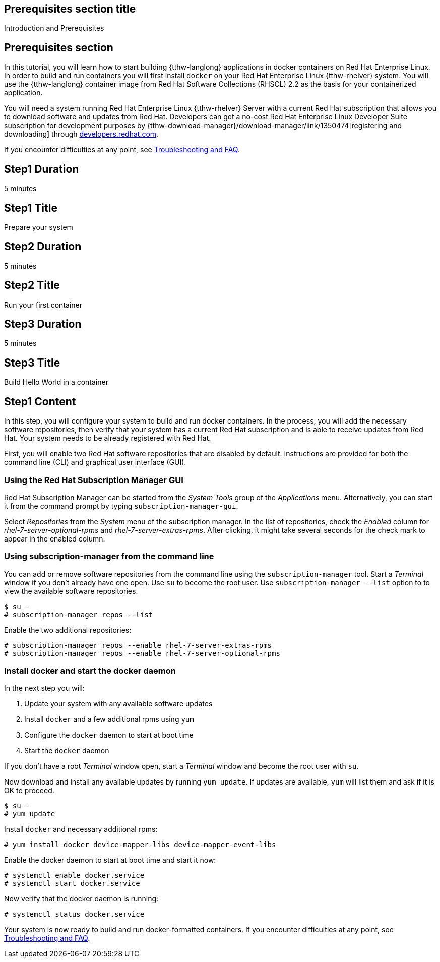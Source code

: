 :awestruct-interpolate: true

## Prerequisites section title
Introduction and Prerequisites

## Prerequisites section
In this tutorial, you will learn how to start building {tthw-langlong} applications in docker containers on Red Hat Enterprise Linux. In order to build and run containers you will first install `docker` on your Red Hat Enterprise Linux {tthw-rhelver} system. You will use the {tthw-langlong} container image from Red Hat Software Collections (RHSCL) 2.2 as the basis for your containerized application.

You will need a system running Red Hat Enterprise Linux {tthw-rhelver} Server with a current Red Hat subscription that allows you to download software and updates from Red Hat. Developers can get a no-cost Red Hat Enterprise Linux Developer Suite subscription for development purposes by {tthw-download-manager}/download-manager/link/1350474[registering and downloading] through link:{tthw-site-base-url}/[developers.redhat.com].

If you encounter difficulties at any point, see <<troubleshooting,Troubleshooting and FAQ>>.

## Step1 Duration
5 minutes

## Step1 Title
Prepare your system

## Step2 Duration
5 minutes

## Step2 Title
Run your first container

## Step3 Duration
5 minutes

## Step3 Title
Build Hello World in a container

## Step1 Content

In this step, you will configure your system to build and run docker containers. In the process, you will add the necessary software repositories, then verify that your system has a current Red Hat subscription and is able to receive updates from Red Hat. Your system needs to be already registered with Red Hat.

First, you will enable two Red Hat software repositories that are disabled by default. Instructions are provided for both the command line (CLI) and graphical user interface (GUI).

### Using the Red Hat Subscription Manager GUI

Red Hat Subscription Manager can be started from the _System Tools_ group of the _Applications_ menu. Alternatively, you can start it from the command prompt by typing `subscription-manager-gui`.

Select _Repositories_ from the _System_ menu of the subscription manager. In the list of repositories, check the _Enabled_ column for _rhel-7-server-optional-rpms_ and _rhel-7-server-extras-rpms_. After clicking, it might take several seconds for the check mark to appear in the enabled column.

### Using subscription-manager from the command line

You can add or remove software repositories from the command line using the `subscription-manager` tool. Start a _Terminal_ window if you don't already have one open. Use `su` to become the root user.  Use `subscription-manager --list` option to to view the available software repositories.

[listing,subs="attributes"]
----
$ su -
# subscription-manager repos --list
----

Enable the two additional repositories:

[listing,subs="attributes"]
----
# subscription-manager repos --enable rhel-7-server-extras-rpms
# subscription-manager repos --enable rhel-7-server-optional-rpms
----

### Install docker and start the docker daemon

In the next step you will:

. Update your system with any available software updates
. Install `docker` and a few additional rpms using `yum`
. Configure the `docker` daemon to start at boot time
. Start the `docker` daemon

If you don't have a root _Terminal_ window open, start a _Terminal_ window and become the root user with `su`.

Now download and install any available updates by running `yum update`.  If updates are available, `yum` will list them and ask if it is OK to proceed.

[listing,subs="attributes"]
----
$ su -
# yum update
----

Install `docker` and necessary additional rpms:

[listing,subs="attributes"]
----
# yum install docker device-mapper-libs device-mapper-event-libs
----

Enable the docker daemon to start at boot time and start it now:

[listing,subs="attributes"]
----
# systemctl enable docker.service
# systemctl start docker.service
----

Now verify that the docker daemon is running:

[listing,subs="attributes"]
----
# systemctl status docker.service
----

Your system is now ready to build and run docker-formatted containers. If you encounter difficulties at any point, see <<troubleshooting,Troubleshooting and FAQ>>.

